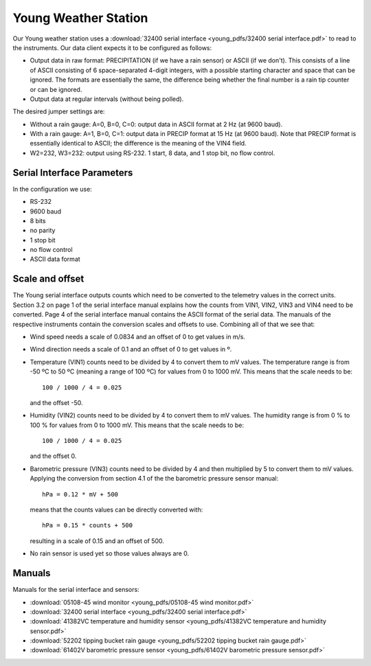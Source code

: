 .. _lsst.ts.ess.common.young_weather_station:

=====================
Young Weather Station
=====================

Our Young weather station uses a :download:`32400 serial interface <young_pdfs/32400 serial interface.pdf>` to read to the instruments.
Our data client expects it to be configured as follows:

* Output data in raw format: PRECIPITATION (if we have a rain sensor) or ASCII (if we don't).
  This consists of a line of ASCII consisting of 6 space-separated 4-digit integers, with a possible starting character and space that can be ignored.
  The formats are essentially the same, the difference being whether the final number is a rain tip counter or can be ignored.
* Output data at regular intervals (without being polled).

The desired jumper settings are:

* Without a rain gauge: A=0, B=0, C=0: output data in ASCII format at 2 Hz (at 9600 baud).
* With a rain gauge: A=1, B=0, C=1: output data in PRECIP format at 15 Hz (at 9600 baud).
  Note that PRECIP format is essentially identical to ASCII; the difference is the meaning of the VIN4 field.
* W2=232, W3=232: output using RS-232.
  1 start, 8 data, and 1 stop bit, no flow control.

Serial Interface Parameters
===========================

In the configuration we use:

* RS-232
* 9600 baud
* 8 bits
* no parity
* 1 stop bit
* no flow control
* ASCII data format

Scale and offset
================

The Young serial interface outputs counts which need to be converted to the telemetry values in the correct units.
Section 3.2 on page 1 of the serial interface manual explains how the counts from VIN1, VIN2, VIN3 and VIN4 need to be converted.
Page 4 of the serial interface manual contains the ASCII format of the serial data.
The manuals of the respective instruments contain the conversion scales and offsets to use.
Combining all of that we see that:

* Wind speed needs a scale of 0.0834 and an offset of 0 to get values in m/s.
* Wind direction needs a scale of 0.1 and an offset of 0 to get values in º.
* Temperature (VIN1) counts need to be divided by 4 to convert them to mV values.
  The temperature range is from -50 ºC to 50 ºC (meaning a range of 100 ºC) for values from 0 to 1000 mV.
  This means that the scale needs to be::

    100 / 1000 / 4 = 0.025

  and the offset -50.
* Humidity (VIN2) counts need to be divided by 4 to convert them to mV values.
  The humidity range is from 0 % to 100 % for values from 0 to 1000 mV.
  This means that the scale needs to be::

    100 / 1000 / 4 = 0.025

  and the offset 0.
* Barometric pressure (VIN3) counts need to be divided by 4 and then multiplied by 5 to convert them to mV values.
  Applying the conversion from section 4.1 of the the barometric pressure sensor manual::

    hPa = 0.12 * mV + 500

  means that the counts values can be directly converted with::

    hPa = 0.15 * counts + 500

  resulting in a scale of 0.15 and an offset of 500.
* No rain sensor is used yet so those values always are 0.

Manuals
=======

Manuals for the serial interface and sensors:

* :download:`05108-45 wind monitor <young_pdfs/05108-45 wind monitor.pdf>`
* :download:`32400 serial interface <young_pdfs/32400 serial interface.pdf>`
* :download:`41382VC temperature and humidity sensor <young_pdfs/41382VC temperature and humidity sensor.pdf>`
* :download:`52202 tipping bucket rain gauge <young_pdfs/52202 tipping bucket rain gauge.pdf>`
* :download:`61402V barometric pressure sensor <young_pdfs/61402V barometric pressure sensor.pdf>`
